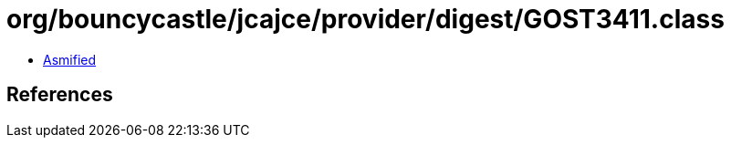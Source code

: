 = org/bouncycastle/jcajce/provider/digest/GOST3411.class

 - link:GOST3411-asmified.java[Asmified]

== References

